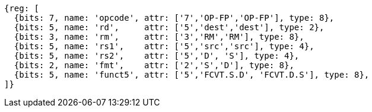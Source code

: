 //FCVT.S.D and FCVT.D.S

[wavedrom, ,svg]
....
{reg: [
  {bits: 7, name: 'opcode', attr: ['7','OP-FP','OP-FP'], type: 8},
  {bits: 5, name: 'rd',     attr: ['5','dest','dest'], type: 2},
  {bits: 3, name: 'rm',     attr: ['3','RM','RM'], type: 8},
  {bits: 5, name: 'rs1',    attr: ['5','src','src'], type: 4},
  {bits: 5, name: 'rs2',    attr: ['5','D', 'S'], type: 4},
  {bits: 2, name: 'fmt',    attr: ['2','S','D'], type: 8},
  {bits: 5, name: 'funct5', attr: ['5','FCVT.S.D', 'FCVT.D.S'], type: 8},
]}
....



